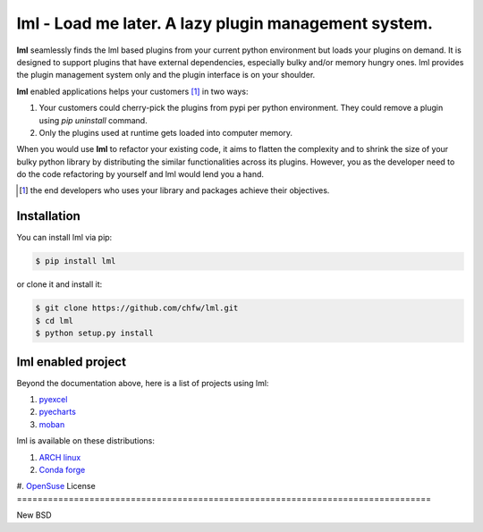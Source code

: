 ================================================================================
lml - Load me later. A lazy plugin management system.
================================================================================

.. image:: https://api.travis-ci.org/chfw/lml.svg
   :target: http://travis-ci.org/chfw/lml

.. image:: https://codecov.io/github/chfw/lml/coverage.png
   :target: https://codecov.io/github/chfw/lml


.. image:: https://readthedocs.org/projects/lml/badge/?version=latest
   :target: http://lml.readthedocs.org/en/latest/

**lml** seamlessly finds the lml based plugins from your current python
environment but loads your plugins on demand. It is designed to support
plugins that have external dependencies, especially bulky and/or
memory hungry ones. lml provides the plugin management system only and the
plugin interface is on your shoulder.

**lml** enabled applications helps your customers [#f1]_ in two ways:

#. Your customers could cherry-pick the plugins from pypi per python environment.
   They could remove a plugin using `pip uninstall` command.
#. Only the plugins used at runtime gets loaded into computer memory.

When you would use **lml** to refactor your existing code, it aims to flatten the
complexity and to shrink the size of your bulky python library by
distributing the similar functionalities across its plugins. However, you as
the developer need to do the code refactoring by yourself and lml would lend you a hand.

.. [#f1] the end developers who uses your library and packages achieve their
         objectives.

Installation
================================================================================


You can install lml via pip:

.. code-block:: bash

    $ pip install lml


or clone it and install it:

.. code-block:: bash

    $ git clone https://github.com/chfw/lml.git
    $ cd lml
    $ python setup.py install

lml enabled project
================================================================================

Beyond the documentation above, here is a list of projects using lml:

#. `pyexcel <https://github.com/pyexcel/pyexcel>`_
#. `pyecharts <https://github.com/pyecharts/pyecharts>`_
#. `moban <https://github.com/moremoban/moban>`_

lml is available on these distributions:

#. `ARCH linux <https://aur.archlinux.org/packages/python-lml/>`_
#. `Conda forge <https://anaconda.org/conda-forge/lml>`_
#. `OpenSuse <https://build.opensuse.org/package/show/devel:languages:python/python-lml>`_
License
================================================================================

New BSD
